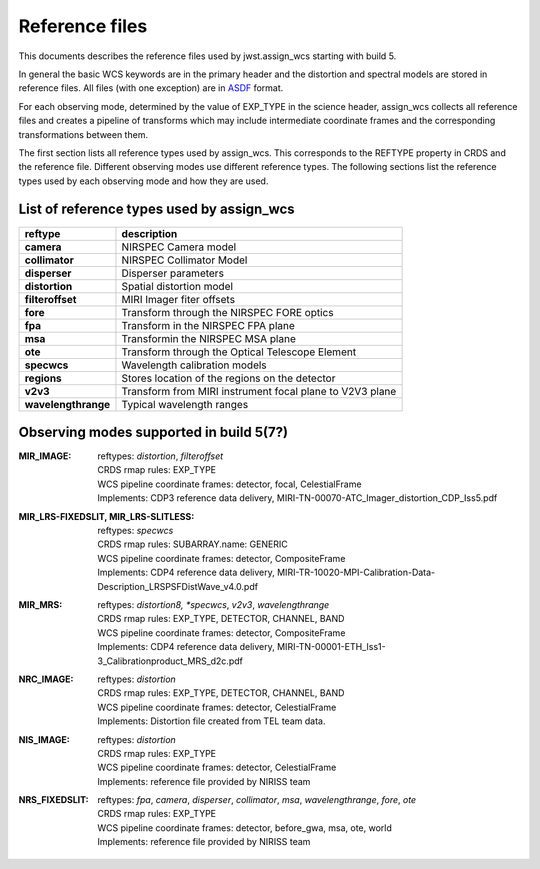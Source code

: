 Reference files
===============

This documents describes the reference files used by jwst.assign_wcs starting with
build 5.

In general the basic WCS keywords are in the primary header and the distortion
and spectral models are stored in reference files. All files (with one exception) are in
`ASDF <http://asdf-standard.readthedocs.org/en/latest/>`__  format.

For each observing mode, determined by the value of EXP_TYPE in the science header,
assign_wcs collects all reference files and creates a pipeline of transforms which
may include intermediate coordinate frames and the corresponding transformations
between them.

The first section lists all reference types used by assign_wcs. This corresponds to the
REFTYPE property in CRDS and the reference file. Different observing modes use different
reference types. The following sections list the reference types used by each observing mode
and how they are used.

List of reference types used by assign_wcs
------------------------------------------



===================    ==========================================================
reftype                                     description
===================    ==========================================================
**camera**             NIRSPEC Camera model
**collimator**         NIRSPEC Collimator Model
**disperser**          Disperser parameters
**distortion**         Spatial distortion model
**filteroffset**       MIRI Imager fiter offsets
**fore**               Transform through the NIRSPEC FORE optics
**fpa**                Transform in the NIRSPEC FPA plane
**msa**                Transformin the NIRSPEC MSA plane
**ote**                Transform through the Optical Telescope Element
**specwcs**            Wavelength calibration models
**regions**            Stores location of the regions on the detector
**v2v3**               Transform from MIRI instrument focal plane to V2V3 plane
**wavelengthrange**    Typical wavelength ranges
===================    ==========================================================




Observing modes supported in build 5(7?)
----------------------------------------

:MIR_IMAGE:

  | reftypes: *distortion*, *filteroffset*
  | CRDS rmap rules: EXP_TYPE
  | WCS pipeline coordinate frames: detector, focal, CelestialFrame
  | Implements: CDP3 reference data delivery, MIRI-TN-00070-ATC_Imager_distortion_CDP_Iss5.pdf


:MIR_LRS-FIXEDSLIT, MIR_LRS-SLITLESS:

  | reftypes: *specwcs*
  | CRDS rmap rules: SUBARRAY.name: GENERIC
  | WCS pipeline coordinate frames: detector, CompositeFrame
  | Implements: CDP4 reference data delivery, MIRI-TR-10020-MPI-Calibration-Data-Description_LRSPSFDistWave_v4.0.pdf


:MIR_MRS:

  | reftypes: *distortion8, *specwcs*, *v2v3*, *wavelengthrange*
  | CRDS rmap rules: EXP_TYPE, DETECTOR, CHANNEL, BAND
  | WCS pipeline coordinate frames: detector, CompositeFrame
  | Implements: CDP4 reference data delivery, MIRI-TN-00001-ETH_Iss1-3_Calibrationproduct_MRS_d2c.pdf


:NRC_IMAGE:

  | reftypes: *distortion*
  | CRDS rmap rules: EXP_TYPE, DETECTOR, CHANNEL, BAND
  | WCS pipeline coordinate frames: detector, CelestialFrame
  | Implements: Distortion file created from TEL team data.

:NIS_IMAGE:

  | reftypes: *distortion*
  | CRDS rmap rules: EXP_TYPE
  | WCS pipeline coordinate frames: detector, CelestialFrame
  | Implements: reference file provided by NIRISS team


:NRS_FIXEDSLIT:

  | reftypes: *fpa*, *camera*, *disperser*, *collimator*, *msa*, *wavelengthrange*, *fore*, *ote*
  | CRDS rmap rules: EXP_TYPE
  | WCS pipeline coordinate frames: detector, before_gwa, msa, ote, world
  | Implements: reference file provided by NIRISS team






